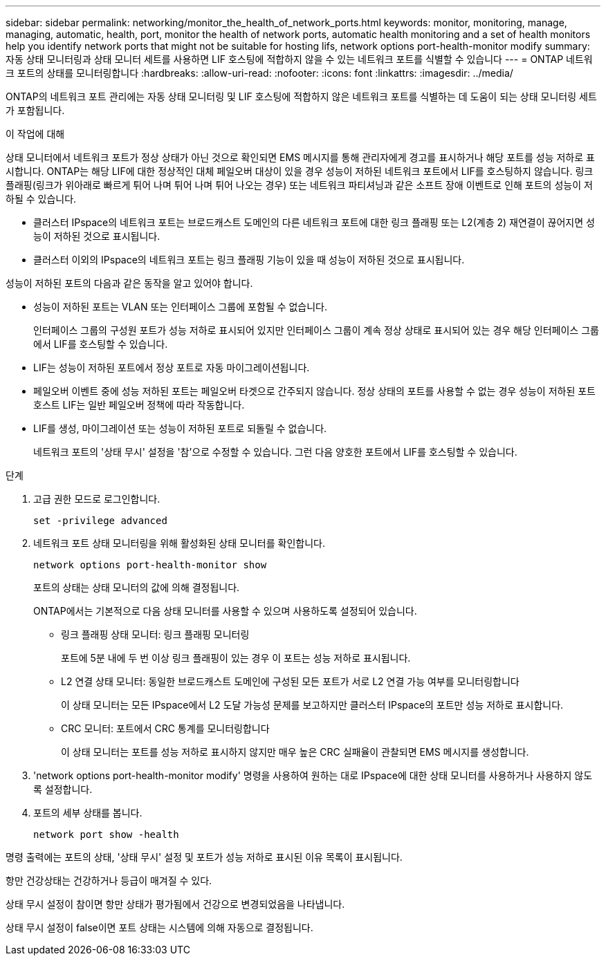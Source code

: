 ---
sidebar: sidebar 
permalink: networking/monitor_the_health_of_network_ports.html 
keywords: monitor, monitoring, manage, managing, automatic, health, port, monitor the health of network ports, automatic health monitoring and a set of health monitors help you identify network ports that might not be suitable for hosting lifs, network options port-health-monitor modify 
summary: 자동 상태 모니터링과 상태 모니터 세트를 사용하면 LIF 호스팅에 적합하지 않을 수 있는 네트워크 포트를 식별할 수 있습니다 
---
= ONTAP 네트워크 포트의 상태를 모니터링합니다
:hardbreaks:
:allow-uri-read: 
:nofooter: 
:icons: font
:linkattrs: 
:imagesdir: ../media/


[role="lead"]
ONTAP의 네트워크 포트 관리에는 자동 상태 모니터링 및 LIF 호스팅에 적합하지 않은 네트워크 포트를 식별하는 데 도움이 되는 상태 모니터링 세트가 포함됩니다.

.이 작업에 대해
상태 모니터에서 네트워크 포트가 정상 상태가 아닌 것으로 확인되면 EMS 메시지를 통해 관리자에게 경고를 표시하거나 해당 포트를 성능 저하로 표시합니다. ONTAP는 해당 LIF에 대한 정상적인 대체 페일오버 대상이 있을 경우 성능이 저하된 네트워크 포트에서 LIF를 호스팅하지 않습니다. 링크 플래핑(링크가 위아래로 빠르게 튀어 나며 튀어 나며 튀어 나오는 경우) 또는 네트워크 파티셔닝과 같은 소프트 장애 이벤트로 인해 포트의 성능이 저하될 수 있습니다.

* 클러스터 IPspace의 네트워크 포트는 브로드캐스트 도메인의 다른 네트워크 포트에 대한 링크 플래핑 또는 L2(계층 2) 재연결이 끊어지면 성능이 저하된 것으로 표시됩니다.
* 클러스터 이외의 IPspace의 네트워크 포트는 링크 플래핑 기능이 있을 때 성능이 저하된 것으로 표시됩니다.


성능이 저하된 포트의 다음과 같은 동작을 알고 있어야 합니다.

* 성능이 저하된 포트는 VLAN 또는 인터페이스 그룹에 포함될 수 없습니다.
+
인터페이스 그룹의 구성원 포트가 성능 저하로 표시되어 있지만 인터페이스 그룹이 계속 정상 상태로 표시되어 있는 경우 해당 인터페이스 그룹에서 LIF를 호스팅할 수 있습니다.

* LIF는 성능이 저하된 포트에서 정상 포트로 자동 마이그레이션됩니다.
* 페일오버 이벤트 중에 성능 저하된 포트는 페일오버 타겟으로 간주되지 않습니다. 정상 상태의 포트를 사용할 수 없는 경우 성능이 저하된 포트 호스트 LIF는 일반 페일오버 정책에 따라 작동합니다.
* LIF를 생성, 마이그레이션 또는 성능이 저하된 포트로 되돌릴 수 없습니다.
+
네트워크 포트의 '상태 무시' 설정을 '참'으로 수정할 수 있습니다. 그런 다음 양호한 포트에서 LIF를 호스팅할 수 있습니다.



.단계
. 고급 권한 모드로 로그인합니다.
+
....
set -privilege advanced
....
. 네트워크 포트 상태 모니터링을 위해 활성화된 상태 모니터를 확인합니다.
+
....
network options port-health-monitor show
....
+
포트의 상태는 상태 모니터의 값에 의해 결정됩니다.

+
ONTAP에서는 기본적으로 다음 상태 모니터를 사용할 수 있으며 사용하도록 설정되어 있습니다.

+
** 링크 플래핑 상태 모니터: 링크 플래핑 모니터링
+
포트에 5분 내에 두 번 이상 링크 플래핑이 있는 경우 이 포트는 성능 저하로 표시됩니다.

** L2 연결 상태 모니터: 동일한 브로드캐스트 도메인에 구성된 모든 포트가 서로 L2 연결 가능 여부를 모니터링합니다
+
이 상태 모니터는 모든 IPspace에서 L2 도달 가능성 문제를 보고하지만 클러스터 IPspace의 포트만 성능 저하로 표시합니다.

** CRC 모니터: 포트에서 CRC 통계를 모니터링합니다
+
이 상태 모니터는 포트를 성능 저하로 표시하지 않지만 매우 높은 CRC 실패율이 관찰되면 EMS 메시지를 생성합니다.



. 'network options port-health-monitor modify' 명령을 사용하여 원하는 대로 IPspace에 대한 상태 모니터를 사용하거나 사용하지 않도록 설정합니다.
. 포트의 세부 상태를 봅니다.
+
....
network port show -health
....


명령 출력에는 포트의 상태, '상태 무시' 설정 및 포트가 성능 저하로 표시된 이유 목록이 표시됩니다.

항만 건강상태는 건강하거나 등급이 매겨질 수 있다.

상태 무시 설정이 참이면 항만 상태가 평가됨에서 건강으로 변경되었음을 나타냅니다.

상태 무시 설정이 false이면 포트 상태는 시스템에 의해 자동으로 결정됩니다.
